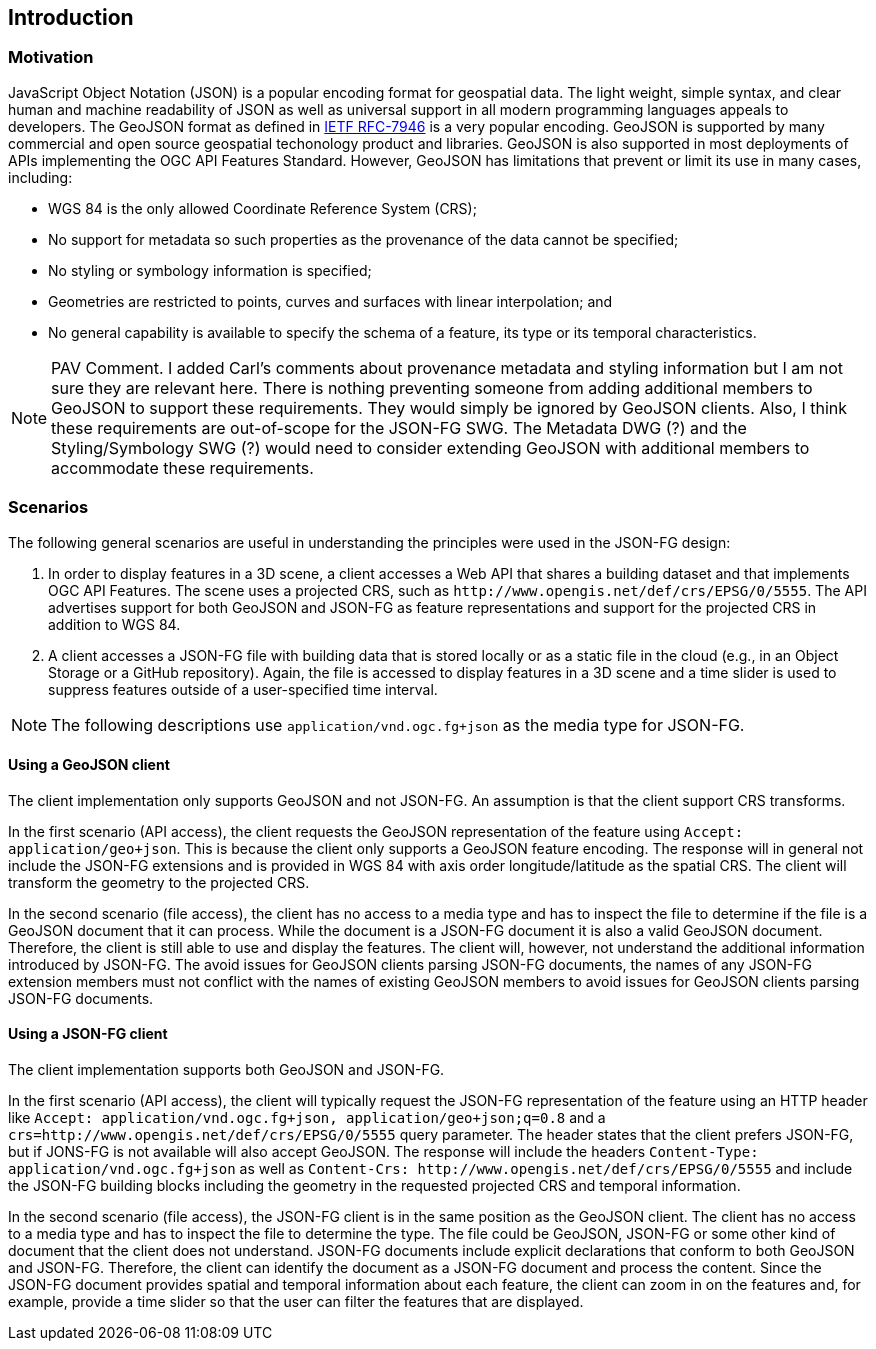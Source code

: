 == Introduction

=== Motivation

JavaScript Object Notation (JSON) is a popular encoding format for geospatial data. The light weight, simple syntax, and clear human and machine readability of JSON as well as universal support in all modern programming languages appeals to developers. The GeoJSON format as defined in https://datatracker.ietf.org/doc/html/rfc7946[IETF RFC-7946] is a very popular encoding.  GeoJSON is supported by many commercial and open source geospatial techonology product and libraries.  GeoJSON is also supported in most deployments of APIs implementing the OGC API Features Standard. However, GeoJSON has limitations that prevent or limit its use in many cases, including:

* WGS 84 is the only allowed Coordinate Reference System (CRS);
* No support for metadata so such properties as the provenance of the data cannot be specified;
* No styling or symbology information is specified;
* Geometries are restricted to points, curves and surfaces with linear interpolation; and
* No general capability is available to specify the schema of a feature, its type or its temporal characteristics.

NOTE: PAV Comment.  I added Carl's comments about provenance metadata and styling information but I am not sure they are relevant here.  There is nothing preventing someone from adding additional members to GeoJSON to support these requirements.  They would simply be ignored by GeoJSON clients.  Also, I think these requirements are out-of-scope for the JSON-FG SWG.  The Metadata DWG (?) and the Styling/Symbology SWG (?) would need to consider extending GeoJSON with additional members to accommodate these requirements.

=== Scenarios

The following general scenarios are useful in understanding the principles were used in the JSON-FG design:

1. In order to display features in a 3D scene, a client accesses a Web API that shares a building dataset and that implements OGC API Features. The scene uses a projected CRS, such as `\http://www.opengis.net/def/crs/EPSG/0/5555`. The API advertises support for both GeoJSON and JSON-FG as feature representations and support for the projected CRS in addition to WGS 84.
2. A client accesses a JSON-FG file with building data that is stored locally or as a static file in the cloud (e.g., in an Object Storage or a GitHub repository). Again, the file is accessed to display features in a 3D scene and a time slider is used to suppress features outside of a user-specified time interval.

NOTE: The following descriptions use `application/vnd.ogc.fg+json` as the media type for JSON-FG.

==== Using a GeoJSON client

The client implementation only supports GeoJSON and not JSON-FG.  An assumption is that the client support CRS transforms.

In the first scenario (API access), the client requests the GeoJSON representation of the feature using `Accept: application/geo+json`. This is because the client only supports a GeoJSON feature encoding. The response will in general not include the JSON-FG extensions and is provided in WGS 84 with axis order longitude/latitude as the spatial CRS. The client will transform the geometry to the projected CRS.

In the second scenario (file access), the client has no access to a media type and has to inspect the file to determine if the file is a GeoJSON document that it can process. While the document is a JSON-FG document it is also a valid GeoJSON document.  Therefore, the client is still able to use and display the features. The client will, however, not understand the additional information introduced by JSON-FG. The avoid issues for GeoJSON clients parsing JSON-FG documents, the names of any JSON-FG extension members must not conflict with the names of existing GeoJSON members to avoid issues for GeoJSON clients parsing JSON-FG documents.

==== Using a JSON-FG client

The client implementation supports both GeoJSON and JSON-FG.

In the first scenario (API access), the client will typically request the JSON-FG representation of the feature using an HTTP header like `Accept: application/vnd.ogc.fg+json, application/geo+json;q=0.8` and a `crs=http://www.opengis.net/def/crs/EPSG/0/5555` query parameter. The header states that the client prefers JSON-FG, but if JONS-FG is not available will also accept GeoJSON. The response will include the headers `Content-Type: application/vnd.ogc.fg+json` as well as `Content-Crs: \http://www.opengis.net/def/crs/EPSG/0/5555` and include the JSON-FG building blocks including the geometry in the requested projected CRS and temporal information.

In the second scenario (file access), the JSON-FG client is in the same position as the GeoJSON client.  The client has no access to a media type and has to inspect the file to determine the type. The file could be GeoJSON, JSON-FG or some other kind of document that the client does not understand. JSON-FG documents include explicit declarations that conform to both GeoJSON and JSON-FG. Therefore, the client can identify the document as a JSON-FG document and process the content. Since the JSON-FG document provides spatial and temporal information about each feature, the client can zoom in on the features and, for example, provide a time slider so that the user can filter the features that are displayed.
